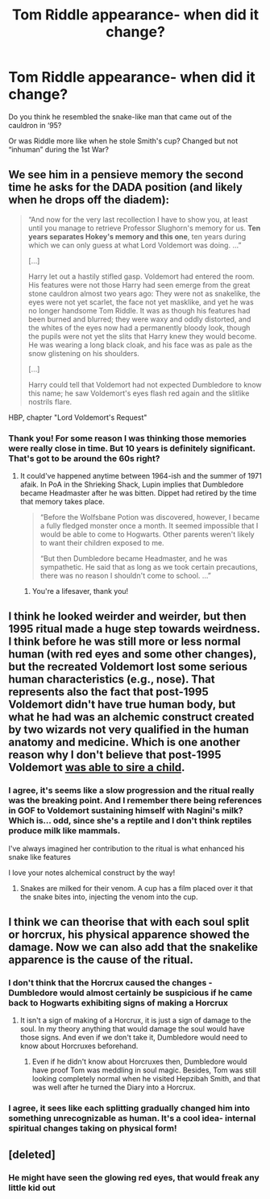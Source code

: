 #+TITLE: Tom Riddle appearance- when did it change?

* Tom Riddle appearance- when did it change?
:PROPERTIES:
:Author: kaimkre1
:Score: 7
:DateUnix: 1617638109.0
:DateShort: 2021-Apr-05
:FlairText: Discussion
:END:
Do you think he resembled the snake-like man that came out of the cauldron in ‘95?

Or was Riddle more like when he stole Smith's cup? Changed but not “inhuman” during the 1st War?


** We see him in a pensieve memory the second time he asks for the DADA position (and likely when he drops off the diadem):

#+begin_quote
  “And now for the very last recollection I have to show you, at least until you manage to retrieve Professor Slughorn's memory for us. *Ten years separates Hokey's memory and this one*, ten years during which we can only guess at what Lord Voldemort was doing. ...”

  [...]

  Harry let out a hastily stifled gasp. Voldemort had entered the room. His features were not those Harry had seen emerge from the great stone cauldron almost two years ago: They were not as snakelike, the eyes were not yet scarlet, the face not yet masklike, and yet he was no longer handsome Tom Riddle. It was as though his features had been burned and blurred; they were waxy and oddly distorted, and the whites of the eyes now had a permanently bloody look, though the pupils were not yet the slits that Harry knew they would become. He was wearing a long black cloak, and his face was as pale as the snow glistening on his shoulders.

  [...]

  Harry could tell that Voldemort had not expected Dumbledore to know this name; he saw Voldemort's eyes flash red again and the slitlike nostrils flare.
#+end_quote

HBP, chapter "Lord Voldemort's Request"
:PROPERTIES:
:Author: hrmdurr
:Score: 20
:DateUnix: 1617639059.0
:DateShort: 2021-Apr-05
:END:

*** Thank you! For some reason I was thinking those memories were really close in time. But 10 years is definitely significant. That's got to be around the 60s right?
:PROPERTIES:
:Author: kaimkre1
:Score: 4
:DateUnix: 1617639596.0
:DateShort: 2021-Apr-05
:END:

**** It could've happened anytime between 1964-ish and the summer of 1971 afaik. In PoA in the Shrieking Shack, Lupin implies that Dumbledore became Headmaster after he was bitten. Dippet had retired by the time that memory takes place.

#+begin_quote
  “Before the Wolfsbane Potion was discovered, however, I became a fully fledged monster once a month. It seemed impossible that I would be able to come to Hogwarts. Other parents weren't likely to want their children exposed to me.

  “But then Dumbledore became Headmaster, and he was sympathetic. He said that as long as we took certain precautions, there was no reason I shouldn't come to school. ...”
#+end_quote
:PROPERTIES:
:Author: hrmdurr
:Score: 4
:DateUnix: 1617640973.0
:DateShort: 2021-Apr-05
:END:

***** You're a lifesaver, thank you!
:PROPERTIES:
:Author: kaimkre1
:Score: 1
:DateUnix: 1617641020.0
:DateShort: 2021-Apr-05
:END:


** I think he looked weirder and weirder, but then 1995 ritual made a huge step towards weirdness. I think before he was still more or less normal human (with red eyes and some other changes), but the recreated Voldemort lost some serious human characteristics (e.g., nose). That represents also the fact that post-1995 Voldemort didn't have true human body, but what he had was an alchemic construct created by two wizards not very qualified in the human anatomy and medicine. Which is one another reason why I don't believe that post-1995 Voldemort [[https://matej.ceplovi.cz/blog/augurey-or-loosing-of-sanity.html#voldemort-father][was able to sire a child]].
:PROPERTIES:
:Author: ceplma
:Score: 6
:DateUnix: 1617641678.0
:DateShort: 2021-Apr-05
:END:

*** I agree, it's seems like a slow progression and the ritual really was the breaking point. And I remember there being references in GOF to Voldemort sustaining himself with Nagini's milk? Which is... odd, since she's a reptile and I don't think reptiles produce milk like mammals.

I've always imagined her contribution to the ritual is what enhanced his snake like features

I love your notes alchemical construct by the way!
:PROPERTIES:
:Author: kaimkre1
:Score: 2
:DateUnix: 1617646685.0
:DateShort: 2021-Apr-05
:END:

**** Snakes are milked for their venom. A cup has a film placed over it that the snake bites into, injecting the venom into the cup.
:PROPERTIES:
:Author: Jahoan
:Score: 2
:DateUnix: 1617658332.0
:DateShort: 2021-Apr-06
:END:


** I think we can theorise that with each soul split or horcrux, his physical apparence showed the damage. Now we can also add that the snakelike apparence is the cause of the ritual.
:PROPERTIES:
:Author: sebo1715
:Score: 3
:DateUnix: 1617644981.0
:DateShort: 2021-Apr-05
:END:

*** I don't think that the Horcrux caused the changes - Dumbledore would almost certainly be suspicious if he came back to Hogwarts exhibiting signs of making a Horcrux
:PROPERTIES:
:Author: redpxtato
:Score: 2
:DateUnix: 1617666790.0
:DateShort: 2021-Apr-06
:END:

**** It isn't a sign of making of a Horcrux, it is just a sign of damage to the soul. In my theory anything that would damage the soul would have those signs. And even if we don't take it, Dumbledore would need to know about Horcruxes beforehand.
:PROPERTIES:
:Author: sebo1715
:Score: 1
:DateUnix: 1617666979.0
:DateShort: 2021-Apr-06
:END:

***** Even if he didn't know about Horcruxes then, Dumbledore would have proof Tom was meddling in soul magic. Besides, Tom was still looking completely normal when he visited Hepzibah Smith, and that was well after he turned the Diary into a Horcrux.
:PROPERTIES:
:Author: redpxtato
:Score: 4
:DateUnix: 1617667473.0
:DateShort: 2021-Apr-06
:END:


*** I agree, it sees like each splitting gradually changed him into something unrecognizable as human. It's a cool idea- internal spiritual changes taking on physical form!
:PROPERTIES:
:Author: kaimkre1
:Score: 1
:DateUnix: 1617648270.0
:DateShort: 2021-Apr-05
:END:


** [deleted]
:PROPERTIES:
:Score: 1
:DateUnix: 1617650043.0
:DateShort: 2021-Apr-05
:END:

*** He might have seen the glowing red eyes, that would freak any little kid out
:PROPERTIES:
:Author: kaimkre1
:Score: 1
:DateUnix: 1617650111.0
:DateShort: 2021-Apr-05
:END:
